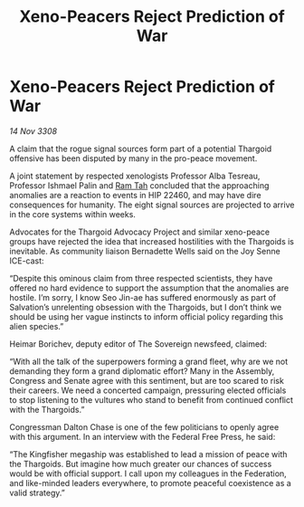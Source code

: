 :PROPERTIES:
:ID:       964c0838-1a61-4df0-a1d8-6341517d9454
:END:
#+title: Xeno-Peacers Reject Prediction of War
#+filetags: :Thargoid:galnet:

* Xeno-Peacers Reject Prediction of War

/14 Nov 3308/

A claim that the rogue signal sources form part of a potential Thargoid offensive has been disputed by many in the pro-peace movement. 

A joint statement by respected xenologists Professor Alba Tesreau, Professor Ishmael Palin and [[id:4551539e-a6b2-4c45-8923-40fb603202b7][Ram Tah]] concluded that the approaching anomalies are a reaction to events in HIP 22460, and may have dire consequences for humanity. The eight signal sources are projected to arrive in the core systems within weeks. 

Advocates for the Thargoid Advocacy Project and similar xeno-peace groups have rejected the idea that increased hostilities with the Thargoids is inevitable. As community liaison Bernadette Wells  said on the Joy Senne ICE-cast: 

“Despite this ominous claim from three respected scientists, they have offered no hard evidence to support the assumption that the anomalies are hostile. I’m sorry, I know Seo Jin-ae has suffered enormously as part of Salvation’s unrelenting obsession with the Thargoids, but I don’t think we should be using her vague instincts to inform official policy regarding this alien species.” 

Heimar Borichev, deputy editor of The Sovereign newsfeed, claimed: 

“With all the talk of the superpowers forming a grand fleet, why are we not demanding they form a grand diplomatic effort? Many in the Assembly, Congress and Senate agree with this sentiment, but are too scared to risk their careers. We need a concerted campaign, pressuring elected officials to stop listening to the vultures who stand to benefit from continued conflict with the Thargoids.” 

Congressman Dalton Chase is one of the few politicians to openly agree with this argument. In an interview with the Federal Free Press, he said: 

“The Kingfisher megaship was established to lead a mission of peace with the Thargoids. But imagine how much greater our chances of success would be with official support. I call upon my colleagues in the Federation, and like-minded leaders everywhere, to promote peaceful coexistence as a valid strategy.”
